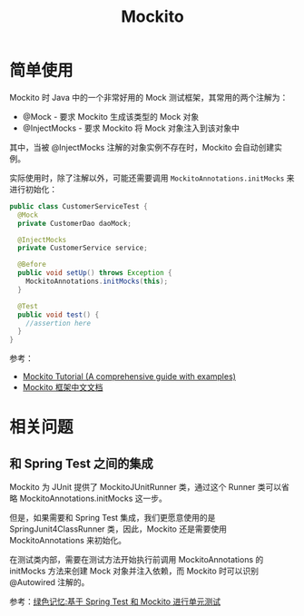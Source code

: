 #+TITLE:      Mockito

* 目录                                                    :TOC_4_gh:noexport:
- [[#简单使用][简单使用]]
- [[#相关问题][相关问题]]
  - [[#和-spring-test-之间的集成][和 Spring Test 之间的集成]]

* 简单使用
  Mockito 时 Java 中的一个非常好用的 Mock 测试框架，其常用的两个注解为：
  + @Mock - 要求 Mockito 生成该类型的 Mock 对象
  + @InjectMocks - 要求 Mockito 将 Mock 对象注入到该对象中

  其中，当被 @InjectMocks 注解的对象实例不存在时，Mockito 会自动创建实例。

  实际使用时，除了注解以外，可能还需要调用 ~MockitoAnnotations.initMocks~ 来进行初始化：
  #+begin_src java
    public class CustomerServiceTest {
      @Mock
      private CustomerDao daoMock;

      @InjectMocks
      private CustomerService service;

      @Before
      public void setUp() throws Exception {
        MockitoAnnotations.initMocks(this);
      }

      @Test
      public void test() {
        //assertion here
      }
    }
  #+end_src

  参考：
  + [[https://javacodehouse.com/blog/mockito-tutorial/][Mockito Tutorial (A comprehensive guide with examples)]]
  + [[https://github.com/hehonghui/mockito-doc-zh][Mockito 框架中文文档]]

* 相关问题
** 和 Spring Test 之间的集成
   Mockito 为 JUnit 提供了 MockitoJUnitRunner 类，通过这个 Runner 类可以省略 MockitoAnnotations.initMocks 这一步。

   但是，如果需要和 Spring Test 集成，我们更愿意使用的是 SpringJunit4ClassRunner 类，因此，Mockito 还是需要使用 MockitoAnnotations 来初始化。

   在测试类内部，需要在测试方法开始执行前调用 MockitoAnnotations 的 initMocks 方法来创建 Mock 对象并注入依赖，而 Mockito 时可以识别 @Autowired 注解的。

   参考：[[https://blog.gmem.cc/ut-with-spring-and-mockito][绿色记忆:基于 Spring Test 和 Mockito 进行单元测试]]


